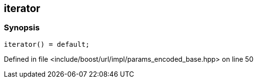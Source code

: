:relfileprefix: ../../../../
[#C2FA17A550C6FF8CC4660DBFD5F89C156B1CE451]
== iterator



=== Synopsis

[source,cpp,subs="verbatim,macros,-callouts"]
----
iterator() = default;
----

Defined in file <include/boost/url/impl/params_encoded_base.hpp> on line 50

